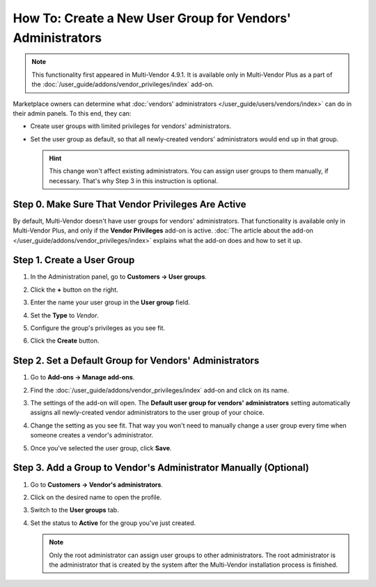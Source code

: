 ***********************************************************
How To: Create a New User Group for Vendors' Administrators
***********************************************************

.. note::

    This functionality first appeared in Multi-Vendor 4.9.1. It is available only in Multi-Vendor Plus as a part of the :doc:`/user_guide/addons/vendor_privileges/index` add-on.

Marketplace owners can determine what :doc:`vendors' administrators </user_guide/users/vendors/index>` can do in their admin panels. To this end, they can:

* Create user groups with limited privileges for vendors' administrators.

* Set the user group as default, so that all newly-created vendors' administrators would end up in that group.

  .. hint::

      This change won't affect existing administrators. You can assign user groups to them manually, if necessary. That's why Step 3 in this instruction is optional.

===================================================
Step 0. Make Sure That Vendor Privileges Are Active
===================================================

By default, Multi-Vendor doesn't have user groups for vendors' administrators. That functionality is available only in Multi-Vendor Plus, and only if the **Vendor Privileges** add-on is active. :doc:`The article about the add-on </user_guide/addons/vendor_privileges/index>` explains what the add-on does and how to set it up.

===========================
Step 1. Create a User Group
===========================

#. In the Administration panel, go to **Customers → User groups**.

#. Click the **+** button on the right.

#. Enter the name your user group in the **User group** field.

#. Set the **Type** to *Vendor*.

#. Configure the group's privileges as you see fit.

#. Click the **Create** button.

   .. image:: img/vendor_privileges.png
       :align: center
       :alt: Specify the name and the type of the new customer group. Set the privileges for the selected group.

=======================================================
Step 2. Set a Default Group for Vendors' Administrators
=======================================================

#. Go to **Add-ons → Manage add-ons**.

#. Find the :doc:`/user_guide/addons/vendor_privileges/index` add-on and click on its name.

#. The settings of the add-on will open. The **Default user group for vendors' administrators** setting automatically assigns all newly-created vendor administrators to the user group of your choice.

#. Change the setting as you see fit. That way you won't need to manually change a user group every time when someone creates a vendor's administrator.

#. Once you've selected the user group, click **Save**.

   .. image:: img/default_vendor_group.png
       :align: center
       :alt: Choose the default user group for all newly-created vendor admins.

=================================================================
Step 3. Add a Group to Vendor's Administrator Manually (Optional)
=================================================================

#. Go to **Customers → Vendor's administrators**.

#. Click on the desired name to open the profile.

#. Switch to the **User groups** tab.

#. Set the status to **Active** for the group you've just created.

   .. note::

       Only the root administrator can assign user groups to other administrators. The root administrator is the administrator that is created by the system after the Multi-Vendor installation process is finished.

   .. image:: img/add_vendor_to_group.png
       :align: center
       :alt: Add a vendor's administrator to the group.
       
.. meta::
   :description: How to set permissions for vendors and what they can do in a Multi-Vendor marketplace?